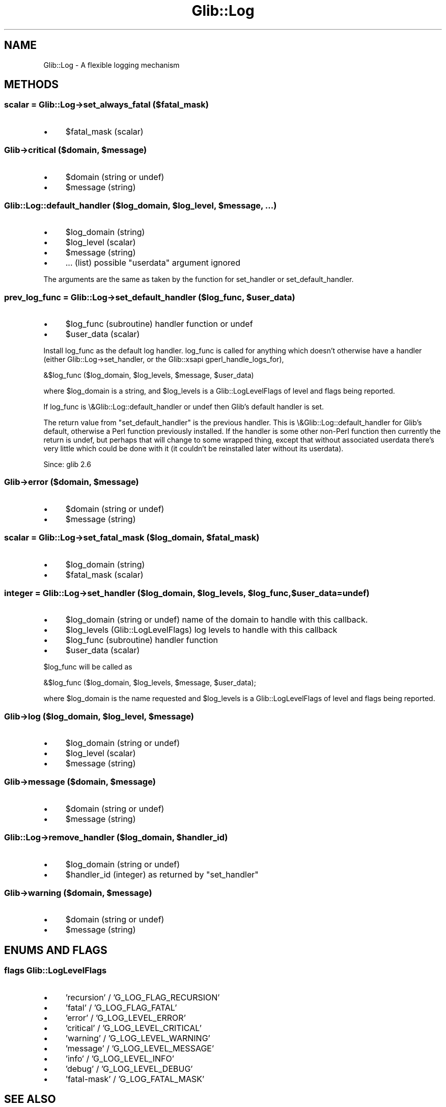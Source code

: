 .\" Automatically generated by Pod::Man 4.10 (Pod::Simple 3.35)
.\"
.\" Standard preamble:
.\" ========================================================================
.de Sp \" Vertical space (when we can't use .PP)
.if t .sp .5v
.if n .sp
..
.de Vb \" Begin verbatim text
.ft CW
.nf
.ne \\$1
..
.de Ve \" End verbatim text
.ft R
.fi
..
.\" Set up some character translations and predefined strings.  \*(-- will
.\" give an unbreakable dash, \*(PI will give pi, \*(L" will give a left
.\" double quote, and \*(R" will give a right double quote.  \*(C+ will
.\" give a nicer C++.  Capital omega is used to do unbreakable dashes and
.\" therefore won't be available.  \*(C` and \*(C' expand to `' in nroff,
.\" nothing in troff, for use with C<>.
.tr \(*W-
.ds C+ C\v'-.1v'\h'-1p'\s-2+\h'-1p'+\s0\v'.1v'\h'-1p'
.ie n \{\
.    ds -- \(*W-
.    ds PI pi
.    if (\n(.H=4u)&(1m=24u) .ds -- \(*W\h'-12u'\(*W\h'-12u'-\" diablo 10 pitch
.    if (\n(.H=4u)&(1m=20u) .ds -- \(*W\h'-12u'\(*W\h'-8u'-\"  diablo 12 pitch
.    ds L" ""
.    ds R" ""
.    ds C` ""
.    ds C' ""
'br\}
.el\{\
.    ds -- \|\(em\|
.    ds PI \(*p
.    ds L" ``
.    ds R" ''
.    ds C`
.    ds C'
'br\}
.\"
.\" Escape single quotes in literal strings from groff's Unicode transform.
.ie \n(.g .ds Aq \(aq
.el       .ds Aq '
.\"
.\" If the F register is >0, we'll generate index entries on stderr for
.\" titles (.TH), headers (.SH), subsections (.SS), items (.Ip), and index
.\" entries marked with X<> in POD.  Of course, you'll have to process the
.\" output yourself in some meaningful fashion.
.\"
.\" Avoid warning from groff about undefined register 'F'.
.de IX
..
.nr rF 0
.if \n(.g .if rF .nr rF 1
.if (\n(rF:(\n(.g==0)) \{\
.    if \nF \{\
.        de IX
.        tm Index:\\$1\t\\n%\t"\\$2"
..
.        if !\nF==2 \{\
.            nr % 0
.            nr F 2
.        \}
.    \}
.\}
.rr rF
.\" ========================================================================
.\"
.IX Title "Glib::Log 3"
.TH Glib::Log 3 "2019-03-03" "perl v5.28.1" "User Contributed Perl Documentation"
.\" For nroff, turn off justification.  Always turn off hyphenation; it makes
.\" way too many mistakes in technical documents.
.if n .ad l
.nh
.SH "NAME"
Glib::Log \-  A flexible logging mechanism
.SH "METHODS"
.IX Header "METHODS"
.SS "scalar = Glib::Log\->\fBset_always_fatal\fP ($fatal_mask)"
.IX Subsection "scalar = Glib::Log->set_always_fatal ($fatal_mask)"
.IP "\(bu" 4
\&\f(CW$fatal_mask\fR (scalar)
.ie n .SS "Glib\->\fBcritical\fP ($domain, $message)"
.el .SS "Glib\->\fBcritical\fP ($domain, \f(CW$message\fP)"
.IX Subsection "Glib->critical ($domain, $message)"
.IP "\(bu" 4
\&\f(CW$domain\fR (string or undef)
.IP "\(bu" 4
\&\f(CW$message\fR (string)
.ie n .SS "Glib::Log::default_handler ($log_domain, $log_level, $message, ...)"
.el .SS "Glib::Log::default_handler ($log_domain, \f(CW$log_level\fP, \f(CW$message\fP, ...)"
.IX Subsection "Glib::Log::default_handler ($log_domain, $log_level, $message, ...)"
.IP "\(bu" 4
\&\f(CW$log_domain\fR (string)
.IP "\(bu" 4
\&\f(CW$log_level\fR (scalar)
.IP "\(bu" 4
\&\f(CW$message\fR (string)
.IP "\(bu" 4
\&... (list) possible \*(L"userdata\*(R" argument ignored
.PP
The arguments are the same as taken by the function for set_handler or
set_default_handler.
.ie n .SS "prev_log_func = Glib::Log\->\fBset_default_handler\fP ($log_func, $user_data)"
.el .SS "prev_log_func = Glib::Log\->\fBset_default_handler\fP ($log_func, \f(CW$user_data\fP)"
.IX Subsection "prev_log_func = Glib::Log->set_default_handler ($log_func, $user_data)"
.IP "\(bu" 4
\&\f(CW$log_func\fR (subroutine) handler function or undef
.IP "\(bu" 4
\&\f(CW$user_data\fR (scalar)
.PP
Install log_func as the default log handler.  log_func is called for
anything which doesn't otherwise have a handler (either
Glib::Log\->set_handler, or the Glib::xsapi
gperl_handle_logs_for),
.PP
.Vb 1
\&    &$log_func ($log_domain, $log_levels, $message, $user_data)
.Ve
.PP
where \f(CW$log_domain\fR is a string, and \f(CW$log_levels\fR is a
Glib::LogLevelFlags of level and flags being reported.
.PP
If log_func is \e&Glib::Log::default_handler or undef then Glib's
default handler is set.
.PP
The return value from \f(CW\*(C`set_default_handler\*(C'\fR is the previous handler.
This is \e&Glib::Log::default_handler for Glib's default, otherwise a
Perl function previously installed.  If the handler is some other
non-Perl function then currently the return is undef, but perhaps that
will change to some wrapped thing, except that without associated
userdata there's very little which could be done with it (it couldn't
be reinstalled later without its userdata).
.PP
Since: glib 2.6
.ie n .SS "Glib\->\fBerror\fP ($domain, $message)"
.el .SS "Glib\->\fBerror\fP ($domain, \f(CW$message\fP)"
.IX Subsection "Glib->error ($domain, $message)"
.IP "\(bu" 4
\&\f(CW$domain\fR (string or undef)
.IP "\(bu" 4
\&\f(CW$message\fR (string)
.ie n .SS "scalar = Glib::Log\->\fBset_fatal_mask\fP ($log_domain, $fatal_mask)"
.el .SS "scalar = Glib::Log\->\fBset_fatal_mask\fP ($log_domain, \f(CW$fatal_mask\fP)"
.IX Subsection "scalar = Glib::Log->set_fatal_mask ($log_domain, $fatal_mask)"
.IP "\(bu" 4
\&\f(CW$log_domain\fR (string)
.IP "\(bu" 4
\&\f(CW$fatal_mask\fR (scalar)
.ie n .SS "integer = Glib::Log\->\fBset_handler\fP ($log_domain, $log_levels, $log_func, $user_data=undef)"
.el .SS "integer = Glib::Log\->\fBset_handler\fP ($log_domain, \f(CW$log_levels\fP, \f(CW$log_func\fP, \f(CW$user_data\fP=undef)"
.IX Subsection "integer = Glib::Log->set_handler ($log_domain, $log_levels, $log_func, $user_data=undef)"
.IP "\(bu" 4
\&\f(CW$log_domain\fR (string or undef) name of the domain to handle with this callback.
.IP "\(bu" 4
\&\f(CW$log_levels\fR (Glib::LogLevelFlags) log levels to handle with this callback
.IP "\(bu" 4
\&\f(CW$log_func\fR (subroutine) handler function
.IP "\(bu" 4
\&\f(CW$user_data\fR (scalar)
.PP
\&\f(CW$log_func\fR will be called as
.PP
.Vb 1
\&    &$log_func ($log_domain, $log_levels, $message, $user_data);
.Ve
.PP
where \f(CW$log_domain\fR is the name requested and \f(CW$log_levels\fR is a
Glib::LogLevelFlags of level and flags being reported.
.ie n .SS "Glib\->\fBlog\fP ($log_domain, $log_level, $message)"
.el .SS "Glib\->\fBlog\fP ($log_domain, \f(CW$log_level\fP, \f(CW$message\fP)"
.IX Subsection "Glib->log ($log_domain, $log_level, $message)"
.IP "\(bu" 4
\&\f(CW$log_domain\fR (string or undef)
.IP "\(bu" 4
\&\f(CW$log_level\fR (scalar)
.IP "\(bu" 4
\&\f(CW$message\fR (string)
.ie n .SS "Glib\->\fBmessage\fP ($domain, $message)"
.el .SS "Glib\->\fBmessage\fP ($domain, \f(CW$message\fP)"
.IX Subsection "Glib->message ($domain, $message)"
.IP "\(bu" 4
\&\f(CW$domain\fR (string or undef)
.IP "\(bu" 4
\&\f(CW$message\fR (string)
.ie n .SS "Glib::Log\->\fBremove_handler\fP ($log_domain, $handler_id)"
.el .SS "Glib::Log\->\fBremove_handler\fP ($log_domain, \f(CW$handler_id\fP)"
.IX Subsection "Glib::Log->remove_handler ($log_domain, $handler_id)"
.IP "\(bu" 4
\&\f(CW$log_domain\fR (string or undef)
.IP "\(bu" 4
\&\f(CW$handler_id\fR (integer) as returned by \f(CW\*(C`set_handler\*(C'\fR
.ie n .SS "Glib\->\fBwarning\fP ($domain, $message)"
.el .SS "Glib\->\fBwarning\fP ($domain, \f(CW$message\fP)"
.IX Subsection "Glib->warning ($domain, $message)"
.IP "\(bu" 4
\&\f(CW$domain\fR (string or undef)
.IP "\(bu" 4
\&\f(CW$message\fR (string)
.SH "ENUMS AND FLAGS"
.IX Header "ENUMS AND FLAGS"
.SS "flags Glib::LogLevelFlags"
.IX Subsection "flags Glib::LogLevelFlags"
.IP "\(bu" 4
\&'recursion' / 'G_LOG_FLAG_RECURSION'
.IP "\(bu" 4
\&'fatal' / 'G_LOG_FLAG_FATAL'
.IP "\(bu" 4
\&'error' / 'G_LOG_LEVEL_ERROR'
.IP "\(bu" 4
\&'critical' / 'G_LOG_LEVEL_CRITICAL'
.IP "\(bu" 4
\&'warning' / 'G_LOG_LEVEL_WARNING'
.IP "\(bu" 4
\&'message' / 'G_LOG_LEVEL_MESSAGE'
.IP "\(bu" 4
\&'info' / 'G_LOG_LEVEL_INFO'
.IP "\(bu" 4
\&'debug' / 'G_LOG_LEVEL_DEBUG'
.IP "\(bu" 4
\&'fatal\-mask' / 'G_LOG_FATAL_MASK'
.SH "SEE ALSO"
.IX Header "SEE ALSO"
Glib
.SH "COPYRIGHT"
.IX Header "COPYRIGHT"
Copyright (C) 2003\-2011 by the gtk2\-perl team.
.PP
This software is licensed under the \s-1LGPL.\s0  See Glib for a full notice.
